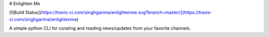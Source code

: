 # Enlighten Me

[![Build Status](https://travis-ci.com/singhgarima/enlightenme.svg?branch=master)](https://travis-ci.com/singhgarima/enlightenme)

A simple python CLI for curating and reading news/updates from your favorite
channels.


